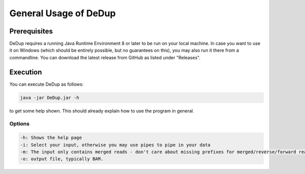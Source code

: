 General Usage of DeDup
================================

Prerequisites
-------------

DeDup requires a running Java Runtime Environment 8 or later to be run on your local machine. In case you want to use it on Windows (which should be entirely possible, but no guarantees on this), you may
also run it there from a commandline. You can download the latest release from GitHub as listed under "Releases".


Execution
---------

You can execute DeDup as follows:

.. code-block:: bash

   java -jar DeDup.jar -h

to get some help shown. This should already explain how to use the program in general.

Options
^^^^^^^

.. code-block:: bash

   -h: Shows the help page
   -i: Select your input, otherwise you may use pipes to pipe in your data
   -m: The input only contains merged reads - don't care about missing prefixes for merged/reverse/forward reads
   -o: output file, typically BAM.

